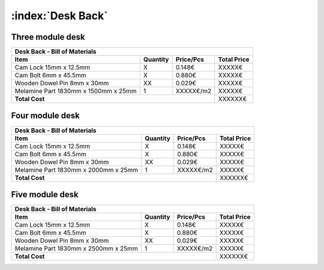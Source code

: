:index:`Desk Back`
------------------

Three module desk
~~~~~~~~~~~~~~~~~

.. tabularcolumns:: |l|c|c|c|

+--------------------------------------+----------+-----------+-------------+
| Desk Back - Bill of Materials                                             | 
+--------------------------------------+----------+-----------+-------------+
| Item                                 | Quantity | Price/Pcs | Total Price |
+======================================+==========+===========+=============+
| Cam Lock 15mm x 12.5mm               |     X    |    0.148€ |      XXXXX€ |
+--------------------------------------+----------+-----------+-------------+
| Cam Bolt 6mm x 45.5mm                |     X    |    0.880€ |      XXXXX€ |
+--------------------------------------+----------+-----------+-------------+
| Wooden Dowel Pin 8mm x 30mm          |    XX    |    0.029€ |      XXXXX€ |
+--------------------------------------+----------+-----------+-------------+
| Melamine Part 1830mm x 1500mm x 25mm |     1    | XXXXX€/m2 |      XXXXX€ |
+--------------------------------------+----------+-----------+-------------+
| **Total Cost**                                              |     XXXXXX€ |
+--------------------------------------+----------+-----------+-------------+

Four module desk
~~~~~~~~~~~~~~~~

.. tabularcolumns:: |l|c|c|c|

+--------------------------------------+----------+-----------+-------------+
| Desk Back - Bill of Materials                                             | 
+--------------------------------------+----------+-----------+-------------+
| Item                                 | Quantity | Price/Pcs | Total Price |
+======================================+==========+===========+=============+
| Cam Lock 15mm x 12.5mm               |     X    |    0.148€ |      XXXXX€ |
+--------------------------------------+----------+-----------+-------------+
| Cam Bolt 6mm x 45.5mm                |     X    |    0.880€ |      XXXXX€ |
+--------------------------------------+----------+-----------+-------------+
| Wooden Dowel Pin 8mm x 30mm          |    XX    |    0.029€ |      XXXXX€ |
+--------------------------------------+----------+-----------+-------------+
| Melamine Part 1830mm x 2000mm x 25mm |     1    | XXXXX€/m2 |      XXXXX€ |
+--------------------------------------+----------+-----------+-------------+
| **Total Cost**                                              |     XXXXXX€ |
+--------------------------------------+----------+-----------+-------------+

Five module desk
~~~~~~~~~~~~~~~~

.. tabularcolumns:: |l|c|c|c|

+--------------------------------------+----------+-----------+-------------+
| Desk Back - Bill of Materials                                             | 
+--------------------------------------+----------+-----------+-------------+
| Item                                 | Quantity | Price/Pcs | Total Price |
+======================================+==========+===========+=============+
| Cam Lock 15mm x 12.5mm               |     X    |    0.148€ |      XXXXX€ |
+--------------------------------------+----------+-----------+-------------+
| Cam Bolt 6mm x 45.5mm                |     X    |    0.880€ |      XXXXX€ |
+--------------------------------------+----------+-----------+-------------+
| Wooden Dowel Pin 8mm x 30mm          |    XX    |    0.029€ |      XXXXX€ |
+--------------------------------------+----------+-----------+-------------+
| Melamine Part 1830mm x 2500mm x 25mm |     1    | XXXXX€/m2 |      XXXXX€ |
+--------------------------------------+----------+-----------+-------------+
| **Total Cost**                                              |     XXXXXX€ |
+--------------------------------------+----------+-----------+-------------+
